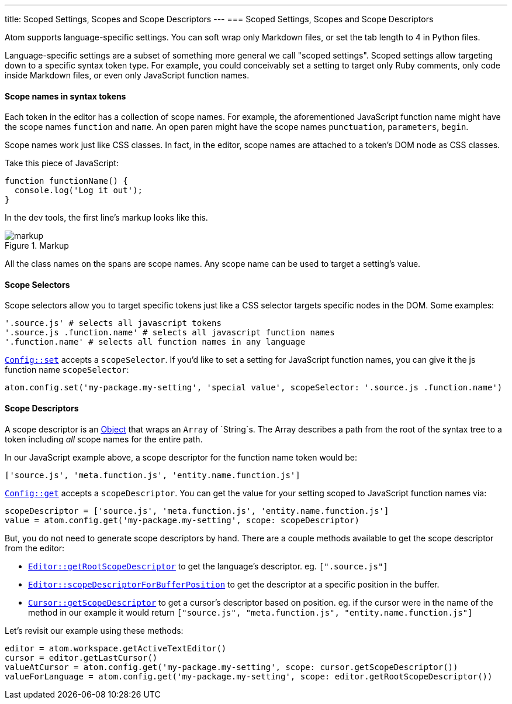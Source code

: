 ---
title: Scoped Settings, Scopes and Scope Descriptors
---
=== Scoped Settings, Scopes and Scope Descriptors

Atom supports language-specific settings. You can soft wrap only Markdown files, or set the tab length to 4 in Python files.

Language-specific settings are a subset of something more general we call "scoped settings". Scoped settings allow targeting down to a specific syntax token type. For example, you could conceivably set a setting to target only Ruby comments, only code inside Markdown files, or even only JavaScript function names.

==== Scope names in syntax tokens

Each token in the editor has a collection of scope names. For example, the aforementioned JavaScript function name might have the scope names `function` and `name`. An open paren might have the scope names `punctuation`, `parameters`, `begin`.

Scope names work just like CSS classes. In fact, in the editor, scope names are attached to a token's DOM node as CSS classes.

Take this piece of JavaScript:

```js
function functionName() {
  console.log('Log it out');
}
```

In the dev tools, the first line's markup looks like this.

.Markup
image::../../images/markup.png[markup]

All the class names on the spans are scope names. Any scope name can be used to target a setting's value.

==== Scope Selectors

Scope selectors allow you to target specific tokens just like a CSS selector targets specific nodes in the DOM. Some examples:

```coffee
'.source.js' # selects all javascript tokens
'.source.js .function.name' # selects all javascript function names
'.function.name' # selects all function names in any language
```

https://atom.io/docs/api/latest/Config#instance-set[`Config::set`] accepts a `scopeSelector`. If you'd like to set a setting for JavaScript function names, you can give it the js function name `scopeSelector`:

```coffee
atom.config.set('my-package.my-setting', 'special value', scopeSelector: '.source.js .function.name')
```

==== Scope Descriptors

A scope descriptor is an https://atom.io/docs/api/latest/ScopeDescriptor[Object] that wraps an `Array` of `String`s. The Array describes a path from the root of the syntax tree to a token including _all_ scope names for the entire path.

In our JavaScript example above, a scope descriptor for the function name token would be:

```coffee
['source.js', 'meta.function.js', 'entity.name.function.js']
```

https://atom.io/docs/api/latest/Config#instance-get[`Config::get`] accepts a `scopeDescriptor`. You can get the value for your setting scoped to JavaScript function names via:

```coffee
scopeDescriptor = ['source.js', 'meta.function.js', 'entity.name.function.js']
value = atom.config.get('my-package.my-setting', scope: scopeDescriptor)
```

But, you do not need to generate scope descriptors by hand. There are a couple methods available to get the scope descriptor from the editor:

* https://atom.io/docs/api/latest/TextEditor#instance-getRootScopeDescriptor[`Editor::getRootScopeDescriptor`] to get the language's descriptor. eg. `[".source.js"]`
* https://atom.io/docs/api/latest/TextEditor#instance-scopeDescriptorForBufferPosition[`Editor::scopeDescriptorForBufferPosition`] to get the descriptor at a specific position in the buffer.
* https://atom.io/docs/api/latest/Cursor#instance-getScopeDescriptor[`Cursor::getScopeDescriptor`] to get a cursor's descriptor based on position. eg. if the cursor were in the name of the method in our example it would return `["source.js", "meta.function.js", "entity.name.function.js"]`

Let's revisit our example using these methods:

```coffee
editor = atom.workspace.getActiveTextEditor()
cursor = editor.getLastCursor()
valueAtCursor = atom.config.get('my-package.my-setting', scope: cursor.getScopeDescriptor())
valueForLanguage = atom.config.get('my-package.my-setting', scope: editor.getRootScopeDescriptor())
```
